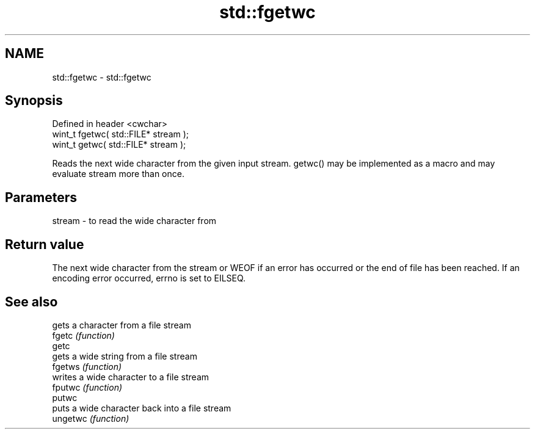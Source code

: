 .TH std::fgetwc 3 "2020.03.24" "http://cppreference.com" "C++ Standard Libary"
.SH NAME
std::fgetwc \- std::fgetwc

.SH Synopsis

  Defined in header <cwchar>
  wint_t fgetwc( std::FILE* stream );
  wint_t getwc( std::FILE* stream );

  Reads the next wide character from the given input stream. getwc() may be implemented as a macro and may evaluate stream more than once.

.SH Parameters


  stream - to read the wide character from


.SH Return value

  The next wide character from the stream or WEOF if an error has occurred or the end of file has been reached. If an encoding error occurred, errno is set to EILSEQ.

.SH See also


          gets a character from a file stream
  fgetc   \fI(function)\fP
  getc
          gets a wide string from a file stream
  fgetws  \fI(function)\fP
          writes a wide character to a file stream
  fputwc  \fI(function)\fP
  putwc
          puts a wide character back into a file stream
  ungetwc \fI(function)\fP





